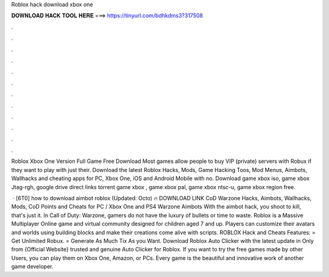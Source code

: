 Roblox hack download xbox one



𝐃𝐎𝐖𝐍𝐋𝐎𝐀𝐃 𝐇𝐀𝐂𝐊 𝐓𝐎𝐎𝐋 𝐇𝐄𝐑𝐄 ===> https://tinyurl.com/bdhkdms3?317508



.



.



.



.



.



.



.



.



.



.



.



.

Roblox Xbox One Version Full Game Free Download Most games allow people to buy VIP (private) servers with Robux if they want to play with just their. Download the latest Roblox Hacks, Mods, Game Hacking Toos, Mod Menus, Aimbots, Wallhacks and cheating apps for PC, Xbox One, iOS and Android Mobile with no. Download game xbox iso, game xbox Jtag-rgh, google drive direct links torrent game xbox , game xbox pal, game xbox ntsc-u, game xbox region free.

 · [6T0] how to download aimbot roblox (Updated: Octo) 🔥 DOWNLOAD LINK CoD Warzone Hacks, Aimbots, Wallhacks, Mods, CoD Points and Cheats for PC / Xbox One and PS4 Warzone Aimbots With the aimbot hack, you shoot to kill, that's just it. In Call of Duty: Warzone, gamers do not have the luxury of bullets or time to waste. Roblox is a Massive Multiplayer Online game and virtual community designed for children aged 7 and up. Players can customize their avatars and worlds using building blocks and make their creations come alive with scripts. ROBLOX Hack and Cheats Features: = Get Unlimited Robux. = Generate As Much Tix As you Want. Download Roblox Auto Clicker with the latest update in Only from  {Official Website} trusted and genuine Auto Clicker for Roblox. If you want to try the free games made by other Users, you can play them on Xbox One, Amazon, or PCs. Every game is the beautiful and innovative work of another game developer.
